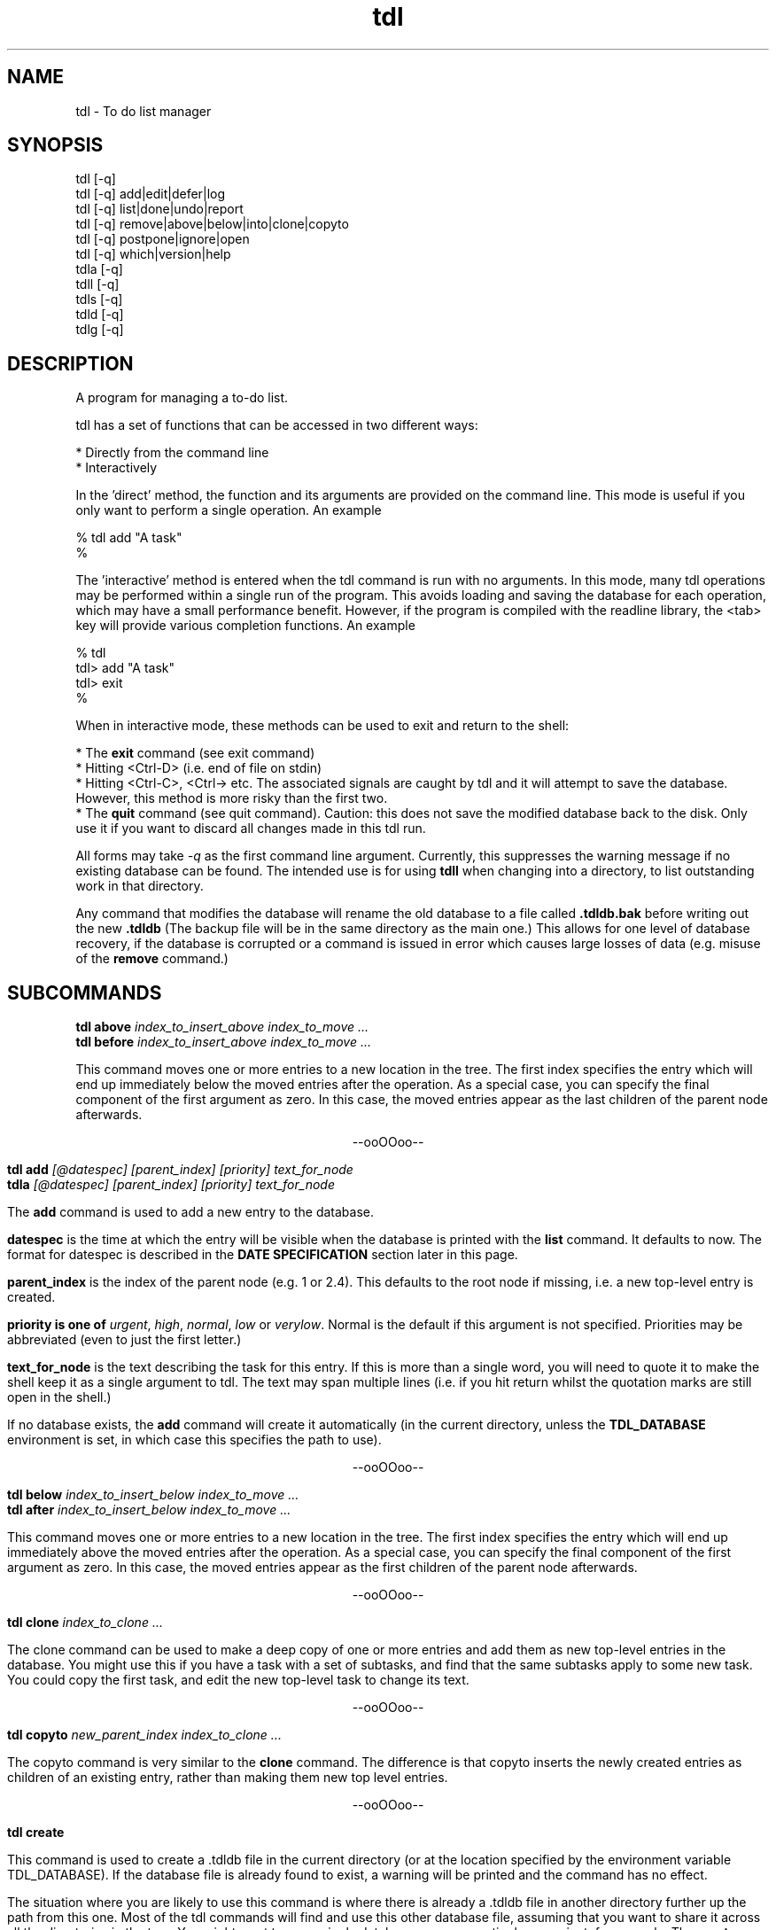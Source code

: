 .TH "tdl" 1 "May 2003" "1.4"
.SH NAME
tdl \- To do list manager
.SH SYNOPSIS
tdl  [\-q]
.br
tdl  [\-q] add|edit|defer|log
.br
tdl  [\-q] list|done|undo|report
.br
tdl  [\-q] remove|above|below|into|clone|copyto
.br
tdl  [\-q] postpone|ignore|open
.br
tdl  [\-q] which|version|help
.br
tdla [\-q]
.br
tdll [\-q]
.br
tdls [\-q]
.br
tdld [\-q]
.br
tdlg [\-q]

.SH DESCRIPTION
A program for managing a to-do list.
.PP
tdl has a set of functions that can be accessed in two different ways:

    * Directly from the command line
    * Interactively

In the 'direct' method, the function and its arguments are provided on the 
command line. This mode is useful if you only want to perform a single 
operation. An example

    % tdl add "A task"
    %

The 'interactive' method is entered when the tdl command is run with no 
arguments. In this mode, many tdl operations may be performed within a 
single run of the program. This avoids loading and saving the database 
for each operation, which may have a small performance benefit. 
However, if the program is compiled with the readline library, the 
<tab> key will provide various completion functions. An example

    % tdl
    tdl> add "A task"
    tdl> exit
    %

When in interactive mode, these methods can be used to exit and return 
to the shell:

* The 
.B exit 
command (see exit command)
.br
* Hitting <Ctrl-D> (i.e. end of file on stdin)
.br
* Hitting <Ctrl-C>, <Ctrl-\> etc. The associated signals are caught by 
tdl and it will attempt to save the database. However, this method is 
more risky than the first two.
.br
* The 
.B quit 
command (see quit command). Caution: this does not save the 
modified database back to the disk. Only use it if you want to discard 
all changes made in this tdl run. 

.pp
All forms may take
.I \-q
as the first command line argument.  Currently, this suppresses the warning
message if no existing database can be found.  The intended use is for using
.B tdll
when changing into a directory, to list outstanding work in that directory.
.PP
Any command that modifies the database will rename the old database to a file
called
.B .tdldb.bak
before writing out the new
.B .tdldb
(The backup file will be in the same directory as the main one.)  This allows
for one level of database recovery, if the database is corrupted or a command
is issued in error which causes large losses of data (e.g. misuse of the
.B remove
command.)


.SH SUBCOMMANDS
.B tdl above
.I index_to_insert_above
.I index_to_move ...
.br
.B tdl before
.I index_to_insert_above
.I index_to_move ...
.PP
This command moves one or more entries to a new location in the tree.  The
first index specifies the entry which will end up immediately below the moved
entries after the operation.  As a special case, you can specify the final
component of the first argument as zero.  In this case, the moved entries
appear as the last children of the parent node afterwards.
.P
.ce 1
--ooOOoo--
.PP
.B tdl add
.I [@datespec]
.I [parent_index]
.I [priority]
.I text_for_node
.br
.B tdla
.I [@datespec]
.I [parent_index]
.I [priority]
.I text_for_node
.PP
The
.B add
command is used to add a new entry to the database.
.PP
.B datespec
is the time at which the entry will be visible when the database is printed
with the
.B list
command.  It defaults to now.  The format for datespec is described in the
.B "DATE SPECIFICATION"
section later in this page.
.PP
.B parent_index
is the index of the parent node (e.g. 1 or 2.4).  This defaults to the root
node if missing, i.e. a new top-level entry is created.
.PP
.B priority is one of
.IR urgent ,
.IR high ,
.IR normal ,
.IR low " or"
.IR verylow .
Normal is the default if this argument is not specified.  Priorities may be
abbreviated (even to just the first letter.)
.PP
.B text_for_node
is the text describing the task for this entry.  If this is more than a single
word, you will need to quote it to make the shell keep it as a single argument
to tdl.  The text may span multiple lines (i.e. if you hit return whilst the
quotation marks are still open in the shell.)
.PP
If no database exists, the
.B add
command will create it automatically (in the current directory, unless the
.B TDL_DATABASE
environment is set, in which case this specifies the path to use).
.P
.ce 1
--ooOOoo--
.PP
.B tdl below
.I index_to_insert_below
.I index_to_move ...
.br
.B tdl after
.I index_to_insert_below
.I index_to_move ...
.PP
This command moves one or more entries to a new location in the tree.  The
first index specifies the entry which will end up immediately above the moved
entries after the operation.  As a special case, you can specify the final
component of the first argument as zero.  In this case, the moved entries
appear as the first children of the parent node afterwards.
.P
.ce 1
--ooOOoo--
.PP
.B tdl clone
.I index_to_clone ...
.PP
The clone command can be used to make a deep copy of one or more entries and 
add them as new top-level entries in the database. You might use this if you 
have a task with a set of subtasks, and find that the same subtasks apply to 
some new task. You could copy the first task, and edit the new top-level task 
to change its text. 
.P
.ce 1
--ooOOoo--
.PP
.B tdl copyto
.I new_parent_index
.I index_to_clone ...
.PP
The copyto command is very similar to the 
.B clone 
command. The difference is that copyto inserts the newly created entries as 
children of an existing entry, rather than making them new top level entries. 
.P
.ce 1
--ooOOoo--
.PP
.B tdl create
.PP
This command is used to create a .tdldb file in the current
directory (or at the location specified by the environment variable
TDL_DATABASE).  If the database file is already found to exist, a warning will
be printed and the command has no effect.
.PP
The situation where you are likely to use this command is where there is
already a .tdldb file in another directory further up the path from this one.
Most of the tdl commands will find and use this other database file, assuming
that you want to share it across all the directories in the tree.  You might
want to use a single database across an entire large project, for example.  The
.B create
command will ignore any .tdldb file found in an ancestor directory.  It always
operates in either the current directory or on the file pointed to by
TDL_DATABASE.
.P
.ce 1
--ooOOoo--
.PP
.B tdl defer
.I [@datespec]
.I index_to_change...
.PP
The defer command is used to modify the start-time of one or more existing entries, 
where the @ on the datespec is optional because the argument is required, although 
the @ can be included for consistency with other commands where a datespec is optional. 
.PP
An example of use is 
.P
	tdl> defer @+fri 1 2.1... 5
.P
which defers entries 1, 2.1 and all its children, and 5 until the following Friday. 
To list deferred entries, use 
.I list \-p
, to defer entries indefinitely, see 
.I postpone 
command. 
To re-activate deferred or postponed entries, see 
.I open 
command. 
.P
.ce 1
--ooOOoo--
.PP
.B tdl done
.I @datespec
.I index_of_done_entry ...
.br
.B tdld
.I @datespec
.I index_of_done_entry ...
.PP
The
.B done
command is used to mark one or more tasks as completed.  The effects are as follows:
.IP o
The entries no longer appear on the default listing (tdl list / tdll)
.IP o
The entries are eligible to appear on the report list (tdl report)
.IP o
The entries are eligible for removal by the purge command (tdl purge.)
.PP
If the string "..." is appended to an index, it means that entry and all its
descendents.  This provides a quick way to mark a whole sub-tree of tasks as
being completed.
.PP
.B datespec
is the time at which the entry/entries should be marked as having been
completed.  The default is to mark them completed at the current time.  The
competion time of an entry affects whether it is shown by the
.B report
command for a particular range of reported times.
.PP
The format for datespec is described in the
.B "DATE SPECIFICATION"
section later in this page.
.P
.ce 1
--ooOOoo--
.PP
.B tdl edit
.I index_to_change
.I [new_text]
.PP
This command is used to change the text of an entry.  If no [new-text] is
provided, you will be prompted with the old text to edit interactively. (This
is only useful if the GNU readline library has been linked in.)
.PP
Note, in earlier versions, edit could be used to change the start-time of one 
or more entries. This is now handled by the 
.B defer 
command.
.P
.ce 1
--ooOOoo--
.PP
.B exit
.PP
The exit command is used to exit from tdl when it is used in interactive mode. 
The exit command is not available in the command line mode, where it would not 
make sense. 
.br
The exit command writes any pending updates to the database before exiting. 
Compare the 
.B quit 
command, which loses all updates made during the current tdl run. 
.P
.ce 1
--ooOOoo--
.PP
.B tdl export
.I filename
.I index_to_export ...
.PP
This command is used to create a new TDL database (whose name is given by the
.I filename
argument).  The initial contents of the new database are the entries specified
by the list of indices following the filename, in that order.  Each index
becomes a top-level entry of the new database.  The operation is read-only on
the original database.
.P
.ce 1
--ooOOoo--
.PP
.B tdl help
.PP
This command displays a summary of use of each of the commands.
.P
.ce 1
--ooOOoo--
.PP
.B tdl ignore
.I index_to_ignore ...
.PP
The ignore command puts one or more entries into an ignored state. It is 
actually implemented in the same way as marking them as done, but as though 
they were done a very long time ago. Thus, ignored entries will be deleted 
by any subsequent purge operation.
.br
I added this feature because, when applying remove to several entries, I kept 
getting tripped up by the indices changing below the entry that was removed 
(I kept removing the wrong entries later by not using the revised indices). 
Instead, I can ignore them and rely on a periodic purge to clean up the database.
.br
Another use for the ignore command would be to move moribund entries into a 
wastebasket to stop them cluttering up the normal listing, but without removing 
them entirely in case you need to reprieve them later. 
.br
If you need to un-ignore an entry, just 
.B undo 
it
.P
.ce 1
--ooOOoo--
.PP
.B tdl import
.I filename
.PP
This command is used to merge entries from the TDL database
.I filename
into the default TDL database (i.e. the one that most of the other commands
would be accessing).
.PP
You might use this command if you had a number of separate TDL databases, and
wanted to merge their entries to form one combo database.
.P
.ce 1
--ooOOoo--
.PP
.B tdl into
.I new_parent_index
.I indices_to_move ...
.PP
This command moves one or more entries under a new parent entry.  It is
equivalent to the
.B above
command when the
.B new_parent_index
argument has ".0" appended to it.
.P
.ce 1
--ooOOoo--
.PP
.B tdl list
.I [\-v]
.I [\-a]
.I [\-p]
.I [\-m]
.I [\-1...9]
.I [<min-priority>]
.I [<parent_index>|<search_conditions>...]
.br
.B tdll
.I [\-v]
.I [\-a]
.I [\-p]
.I [\-m]
.I [\-1...9]
.I [<min-priority>]
.I [<parent_index>|<search_conditions...]
.br
.B tdls
.I [\-v]
.I [\-a]
.I [\-p]
.I [\-m]
.I [\-1...9]
.I [<min-priority>]
.I [<parent_index>|<search_conditions...]
.PP
The
.B list
or it's synonymous
.B ls
command is used to display the entries in the database.  By default, only
entries that have not been marked
.B done
and which don't have start times deferred into the future are shown.  If you
want to display all entries, include the
.B \-a
option (which means 'all').  If you want to display the dates and times when
the entries were added and/or done, include the 
.B \-v
option (which means 'verbose').
The
.B \-p
option stands for postponed. It means that tasks which are 'deferred' or 'postponed' 
are shown as well as open tasks. 
.PP
By default, only entries having normal, high or urgent priority are shown.  To
change the minimum priority shown, specify the
.B min-priority
argument.  For example, 'tdll h' will only show entries with priority high or
urgent.
.PP
By default, the whole database is scanned.  If you only want to show part(s) of
the database, additional arguments can be given.  These are the indices of the
top node of each part of the database you want to show.  So if your database
contains entries with indices 1, 2, 2.1, 2.2, 2.2.1, 3 and 4, the command
.PP
tdl list \-a 2
.PP
will show all entries 2, 2.1, 2.2 and 2.2.1, whether or not they are completed.
.PP
Also by default, all entries in the database, at any depth, will be shown.  If
you only wish to show 'top-level' entries, for example, you can use
.PP
tdl list \-1
.PP
This lists level-1 entries.  Any level-1 entry with hidden child entries
underneath it will show a summary of how many such children there are.  For
example, the output
.PP
3 [2/7] A top level entry
.PP
means that the entry with index 3 has a total of 7 entries underneath it, of
which 2 are still open and 5 are completed (i.e. they've had 'tdl done' applied
to them.)
.PP
Because the single digit arguments are used this way for the 'list' subcommand,
the normal 'negative index' method can't be used to specify an entry a certain
distance from the end of the list.  If you want to do this, use a syntax like
.PP
tdl list \-\- \-1
.PP
to show the last index in the array, or
.PP
tdl list \-2 \-\- \-3 \-2 \-1
.PP
to show level-1 and level-2 entries within the last 3 level-1 entries in the
list.
.PP
Each 
.B search condition 
specifies a case-insensitive substring match that is applied to all parent 
indices further on in the arguments. (If no parent indices are given, all the 
search conditions are and'ed together and applied to filter all the nodes that 
would be shown according to the depth, priority etc arguments).
.PP
Each search condition takes one of the following forms
.PP
    /substring
    /substring/1
.PP
In each case, an entry will match if substring is actually a substring of the 
text of that entry. In the second form (where the number may be 0, 1, 2 or 3), 
a match occurs if there are up to that many errors in the substring. An error 
is a single character inserted, removed or changed.
.PP
This option is most useful if you have a large database and can remember you 
have an entry somewhere containing particular word(s), but can't remember where 
it is.
.PP
If you need regular expression matching, the best approach would be to run 
tdll from the shell and pipe the output to grep. The internal matching does 
approximate matches with keys up to 31 characters. 
.PP
By default, the listing is produced with colour highlighting.  The
.B \-m
option can be used to produce a monochrome listing instead.  Alternatively, the
.B TDL_LIST_MONOCHROME
enviroment variable can be set (to any value) to achieve the same effect.
.PP
The colours are assigned as follows:
.PP
.TS
tab(&);
l | l.
_
Colour & Meaning
_
Red & Urgent task
Yellow & High priority task
White & Normal priority task
Cyan & Low priority task, done task
Blue & Very low priority task
Green & Captions
_
.TE
.P
.ce 1
--ooOOoo--
.PP
.B tdl log
.br
.B tdlg
.PP
This command is used to add a new entry and mark it done immediately.  It is
most useful in conjunction with the
.B report
command, to record unexpected extra tasks you had to do.
.PP
The arguments for the
.B log
command are the same as those for the
.B add
command.
.P
.ce 1
--ooOOoo--
.PP
.B narrow
.I new_root_index
.br
.PP
The 
.B narrow 
command can be used to limit the effects of later commands to operate within 
a particular sub-tree of your database. Because the indices you specify for 
the later operations have the common prefix omitted, this can save typing if 
you have many changes to make within the same subtree.
.P
If your listings are in colour, the common prefix is coloured in blue whilst 
the paths below the root of the sub-tree are shown in the usual green. 
(In monochrome mode, there is no distinction.)
.P
Whilst your view is narrowed, the index of the sub-tree root is shown in square 
brackets between tdl and > (i.e. [2]).
.P
If you want to operate on the sub-tree root entry itself whilst you are 
narrowed, you can use . to specify its index (think: current directory in Unix.)
.P
To reverse the effects of the narrow command, use the 
.B widen 
command (see widen command).
.P
This command is only available when tdl is being run interactively, i.e. when 
you have a tdl prompt. It is not available directly from the shell (where it 
wouldn't make much sense). 
.P
.ce 1
--ooOOoo--
.PP
.B tdl open 
.I index_to_reopen[...] ...
.PP
The open command is used to reverse the effect of the 
.B postpone 
command. Its effect is actually to set the arrival time of the entries to the 
current time. 
.P
.ce 1
--ooOOoo--
.PP
.B tdl postpone
.I index_to_postpone[...] ...
.PP
The postpone command is used to make 1 more more entries postponed. Its effect 
is actually to set the arrival time of the entries a long way in the future 
(i.e. it's an extreme form of the 'deferred' feature available through the add and 
defer commands.) Postponed entries can be re-activated with the 
.B open 
command. 
.P
.ce 1
--ooOOoo--
.PP
.B tdl pri
.I new_priority
.I index_to_change ...
.PP
This command changes the priority of one or more entries.  The indices are in
the same format as those in the output of the
.B list
command.  The
.B new_priority
argument takes the same possible values as for the
.B add
command.
.P
.ce 1
--ooOOoo--
.PP
.B tdl purge
.I since_epoch
.I [entry_index...]
.PP
This command is used to remove old done entries from the database.  It is much more convenient than repeated
.B remove
commands.
.PP
The
.B since_epoch
argument specifies a time.  The format for this argument is described in the
.B "DATE SPECIFICATION"
section later. Entries that were marked done (using the
.B done
command) before that epoch will be purged.
.PP
Zero or more
.B entry_indices
may be given.  These restrict the purging to just those entries and their
descendents.  The default is to purge the entire database.
.P
.ce 1
--ooOOoo--
.PP
.B quit
.PP
The quit command is used to exit from tdl when it is used in interactive mode. 
The quit command is not available in the command line mode, where it would not 
make sense. 
.P
The quit command DOES NOT write any pending updates to the database before 
exiting. Compare the 
.B exit 
command, which does write all updates made during the current tdl run.
.P
The main use for the quit command would be to avoid damaging the database if a serious error had been made. 
.P
.ce 1
--ooOOoo--
.PP
.B tdl remove
.I index_to_remove ...
.br
.B tdl delete
.I index_to_remove ...
.PP
Completely remove one or more entries from the database.  The indices are the
same format as those shown in the output of the
.B done
command.
.PP
If the string "..." is appended to an index, it means that entry and all its
descendents.  This provides a quick way to remove a whole sub-tree of tasks.
.P
.ce 1
--ooOOoo--
.PP
.B tdl report
.I start_time
.I [end_time]
.PP
The
.B report
command produces a report (in bulleted list format) of tasks completed in a
certain time period.  This is useful if (for example) you have to write a
weekly summary of the work you've done.
.PP
The default for the end of the time period is the current time, if the
.B end_time
argument is not present.  The start of the period to report on must always be
specified.  The format for the time arguments is described in the
.B "DATE SPECIFICATION"
section later.
Examples :
.PP
tdl report 1w
.PP
will list all tasks completed in the previous week, whereas
.PP
tdl report 2w 1w
.PP
will list all tasks completed between 2 and 1 weeks ago.
.PP
Where a child entry has been completed in the reporting period, but its parent
has not been completed, the parent text in the report will be surrounded by
'[[' and ']]'.  To give one example, this will happen if the parent has other
child entries that haven't been completed yet.
.P
.ce 1
--ooOOoo--
.PP
.B revert
.PP
The revert command discards any changes made in the session and reloads the 
in-memory database from disc. If you have used the 
.B save 
command in the session, the database will revert to its state at the most 
recent save. Otherwise it will revert to its state when tdl was initially run.
.P
The revert command does not take any arguments. 
.P
.ce 1
--ooOOoo--
.PP
.B save
.PP
The 
.B save
command can be used to write the current in-memory database out to the disc 
database file. The behaviour is currently equivalent to the command exit 
followed by re-running tdl from the shell.

This command is useful if you tend to do long interactive tdl sessions. 
It guards against the risks of
.P
1. accidentally typing quit when you meant exit
.br
2. machine crashes
.br
3. running tdl in another window and seeing a stale copy of the database file. 
.P
The save command does not take any arguments.
.P
.ce 1
--ooOOoo--
.PP
.B tdl undo
.I index_of_entry_to_undo ...
.PP
This command cancels the effect of the
.B done
command for one or more entries, e.g. after they have been mistakenly marked as
done.
.PP
If the string "..." is appended to an index, it means that entry and all its
descendents.  This provides a quick way to re-open a whole sub-tree of tasks.
.P
.ce 1
--ooOOoo--
.PP
.B tdl usage
.PP
Same as
.B tdl help
(q.v.)
.P
.ce 1
--ooOOoo--
.PP
.B tdl version
.PP
Show the version number of the software.
.P
.ce 1
--ooOOoo--
.PP
.B tdl which
.PP
Show the filename of the database that tdl accesses in the current context.
.P
.ce 1
--ooOOoo--
.PP
.B widen
.I n_level
.PP
The optional n_levels parameter tells tdl how many levels to widen the view. 
If the parameter is not specified, it defaults to 1. If you try to widen more 
levels than the depth of the current sub-tree root node, the widening will be 
silently limited to its depth.
.P
This command is only available when tdl is being run interactively, i.e. when 
you have a tdl prompt. It is not available directly from the shell 
(where it wouldn't make much sense). 

.SH Completion facilities
.PP

When tdl has been compiled to use the readline library, the interactive mode 
supports a number of completion functions, activated with the <tab> key.
.P
In particular, the following are supported:

.B Command completion. 
If <tab> is pressed when the command line is empty, a list of possible commands 
will be shown. If <tab> is pressed when a partial command has been typed, the 
command will be completed immediately if possible, otherwise a list of commands 
matching the already-typed prefix will be shown.
.P
.B Help completion. 
If help or usage is already in the buffer, a list of commands will be shown 
(as above). The <tab> completion works in the same way to complete the name of 
the command you want a help summary for.
.P
.B Priority completion. 
If list or priority is at the start of the input buffer and the current word 
starts with a letter, tdl will try to complete the name of a priority level if 
<tab> is pressed.
.P
.B Open task completion. 
If done is at the start of the input buffer, hitting <tab> will show a list of 
task indices that are still open. If part of an index has already been typed, 
the open task indices for which the typed characters are a prefix will be shown.
.P
.B Postpone completion. 
If postpone is at the start of the input buffer, hitting <tab> will show a list 
of tasks that may be postponed. Tasks marked done are excluded. If open is at 
the start of the input buffer, hitting <tab> will show a list of tasks that may 
be opened.
.P
.B Parameter hints. 
If some other command is at the start of the input buffer and <tab> is pressed, 
tdl will show a one-line summary of that command's parameters. 

.SH DATE SPECIFICATIONS
.PP
The commands
.BR add ,
.BR done ,
.BR purge ,
.BR report ,
take arguments defining dates (with add and done it is optional).  Dates may be
specified in several formats, shown by the following examples:
.PP
.TS
tab(&);
l l.
\-1h & exactly 1 hour ago
\-2d & exactly 2 days ago
+1w & exactly 1 week in the future
+1m & exactly 1 month (30 days) in the future
+2y & exactly 2 years in the future
\-1d\-0815 & 08:15am yesterday
+1d\-08 & 8am tomorrow
+1w\-08 & 8am on the same day as today next week
+6h\-08 & 8am on the day containing the time 6 hours ahead of now
\&\.\-08 & 8am today
\&\.\-20 & 8pm today
20011020 & absolute : 12 noon on 20th October 2001
011020 & absolute : 12 noon on 20th October 2001 (current century)
1020 & absolute : 12 noon on 20th October 2001 (current century and year)
20 & absolute : 12 noon on 20th October 2001 (current century, year and month)
20011020\-081500 & absolute : 08:15am on 20th October 2001
20011020\-0815 & absolute : 08:15am on 20th October 2001 (seconds=0)
20011020\-08 & absolute : 08:00am on 20th October 2001 (minutes=seconds=0)
011020\-08 & absolute : 08:00am on 20th October 2001 (minutes=seconds=0, current century)
etc & (see below)
\-sun & 12 noon on the previous Sunday
+sat & 12 noon on the following Saturday
+sat\-08 & 8am on the following Saturday
\-tue\-0815 & 08:15am on the previous Tuesday
etc & (see below)
.TE
.PP
In the 'all-numeric' format, the rule is that dates can have fields omitted
from the start (assumed to be the current value), and times can have fields
omitted from the end (assumed to be zero, except if the hours figure is missing
it is assumed to be 12, since most work is done in the day.)
.PP
In the 'weekday and time' format, the time rule is the same: missing minutes
and seconds are taken as zero and missing hours as 12.  If the weekday is the
same as today, the offset is always 7 days in the required direction.  If the
weekday is not the same as today, the offset will always be less than 7 days in
the required direction.
.PP
In the 'relative' format, when a time is included as well, the procedure is as
follows.  First the time is determined which is the given number of hours, days
etc away from the current time.  Then the specified time on that day is used.
The main use for this is to specify times like '8am yesterday'.  Obviously some
of the more uses of this mode are rather far-fetched.
.PP
For the weekday and relative formats, the sign is actually optional.  The
default sign (implying past (-) or future (+)) will then be assumed depending on
the command as shown below:

.PP
.TS
tab(&);
l l l.
Command & Default & Reason
_
add & + & Add entries with deferred start times
done & - & Entries have been completed at some time in the past
report & - & Reporting on earlier completed tasks not future ones
purge & - & Tasks won't be completed in the future, so no need to purge future ones
.TE

.SH HOMEPAGE
.PP
The homepage for
.B tdl
on the internet is http://www.rc0.org.uk/tdl/
.SH AUTHOR
.PP
The author is Richard P. Curnow <rc@rc0.org.uk>.
.SH ACKNOWLEDGEMENTS
.PP
I got the idea from a program called devtodo.  I liked what that program did
and the command line approach to using it, but I ran into lots of compilation
problems with it on older C++ installations.  The path of least resistance
turned out to be to hack up a C program to do a similar job.

.SH ENVIRONMENT
.TP
TDL_DATABASE
If this variable is set, it defines the name of the file to use for holding the
database of tasks.  If the variable is not set, the search approach described
in the FILES section is used.
.TP
TDL_LIST_MONOCHROME
If this variable is set, the output from the
.B list
command is produced in monochrome instead of colour (the default).
.SH FILES
.TP
 ./.tdldb, ../.tdldb, ../../.tdldb, ...
If the TDL_DATABASE environment variable is not present, the file .tdldb in the
current directory is used, if that is present.  If not, the same file in the
parent directory is used, and so on, until the root directory of the filesystem
is reached.  If the database is still not found, a new one will be created in
the current directory (except for options that don't modify the database, such
as list, help and version.)
.PP
If you want to have a .tdldb file in 
.I every
directory, the suggested approach is to set the TDL_DATABASE environment variable to "./.tdldb".  So in a Bourne-like shell (sh, bash, zsh, ksh etc), you'd write
.IP
TDL_DATABASE=./.tdldb
.br
export TDL_DATABASE
.PP
and in a C-like shell (csh, tcsh etc) you'd write
.IP
setenv TDL_DATABASE ./.tdldb
.PP
If you want to share .tdldb files between directory hierarchies in some non-standard way, the suggested approach is to use symbolic links to do this, for example:
.IP
cd project1
.br
ln \-s ../project2/.tdldb .

.SH BUGS
Please report them to the author.

.SH SEE ALSO
The full documentation for tdl is maintained as a Texinfo manual. If the info and tdl
programs are properly installed at your site, the command
.IP
info tdl
.PP
should give you access to the complete manual.

